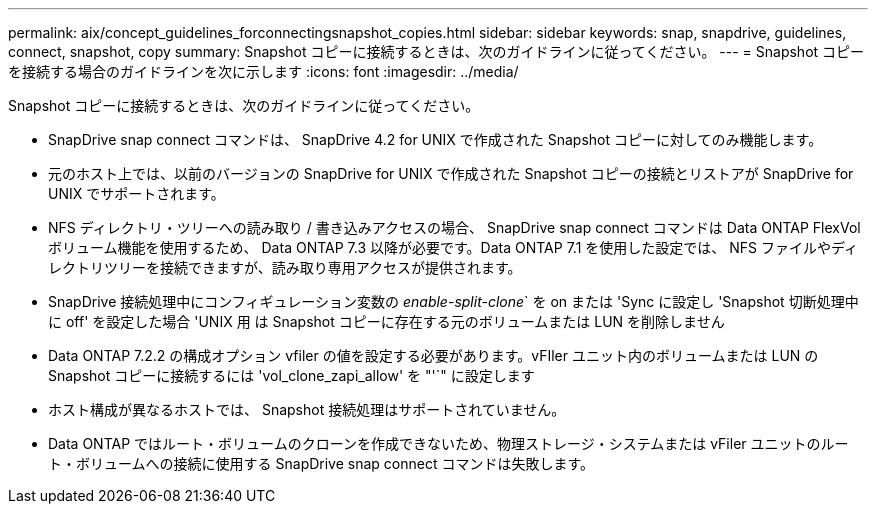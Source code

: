 ---
permalink: aix/concept_guidelines_forconnectingsnapshot_copies.html 
sidebar: sidebar 
keywords: snap, snapdrive, guidelines, connect, snapshot, copy 
summary: Snapshot コピーに接続するときは、次のガイドラインに従ってください。 
---
= Snapshot コピーを接続する場合のガイドラインを次に示します
:icons: font
:imagesdir: ../media/


[role="lead"]
Snapshot コピーに接続するときは、次のガイドラインに従ってください。

* SnapDrive snap connect コマンドは、 SnapDrive 4.2 for UNIX で作成された Snapshot コピーに対してのみ機能します。
* 元のホスト上では、以前のバージョンの SnapDrive for UNIX で作成された Snapshot コピーの接続とリストアが SnapDrive for UNIX でサポートされます。
* NFS ディレクトリ・ツリーへの読み取り / 書き込みアクセスの場合、 SnapDrive snap connect コマンドは Data ONTAP FlexVol ボリューム機能を使用するため、 Data ONTAP 7.3 以降が必要です。Data ONTAP 7.1 を使用した設定では、 NFS ファイルやディレクトリツリーを接続できますが、読み取り専用アクセスが提供されます。
* SnapDrive 接続処理中にコンフィギュレーション変数の _enable-split-clone_` を on または 'Sync に設定し 'Snapshot 切断処理中に off' を設定した場合 'UNIX 用 は Snapshot コピーに存在する元のボリュームまたは LUN を削除しません
* Data ONTAP 7.2.2 の構成オプション vfiler の値を設定する必要があります。vFIler ユニット内のボリュームまたは LUN の Snapshot コピーに接続するには 'vol_clone_zapi_allow' を "'`" に設定します
* ホスト構成が異なるホストでは、 Snapshot 接続処理はサポートされていません。
* Data ONTAP ではルート・ボリュームのクローンを作成できないため、物理ストレージ・システムまたは vFiler ユニットのルート・ボリュームへの接続に使用する SnapDrive snap connect コマンドは失敗します。

